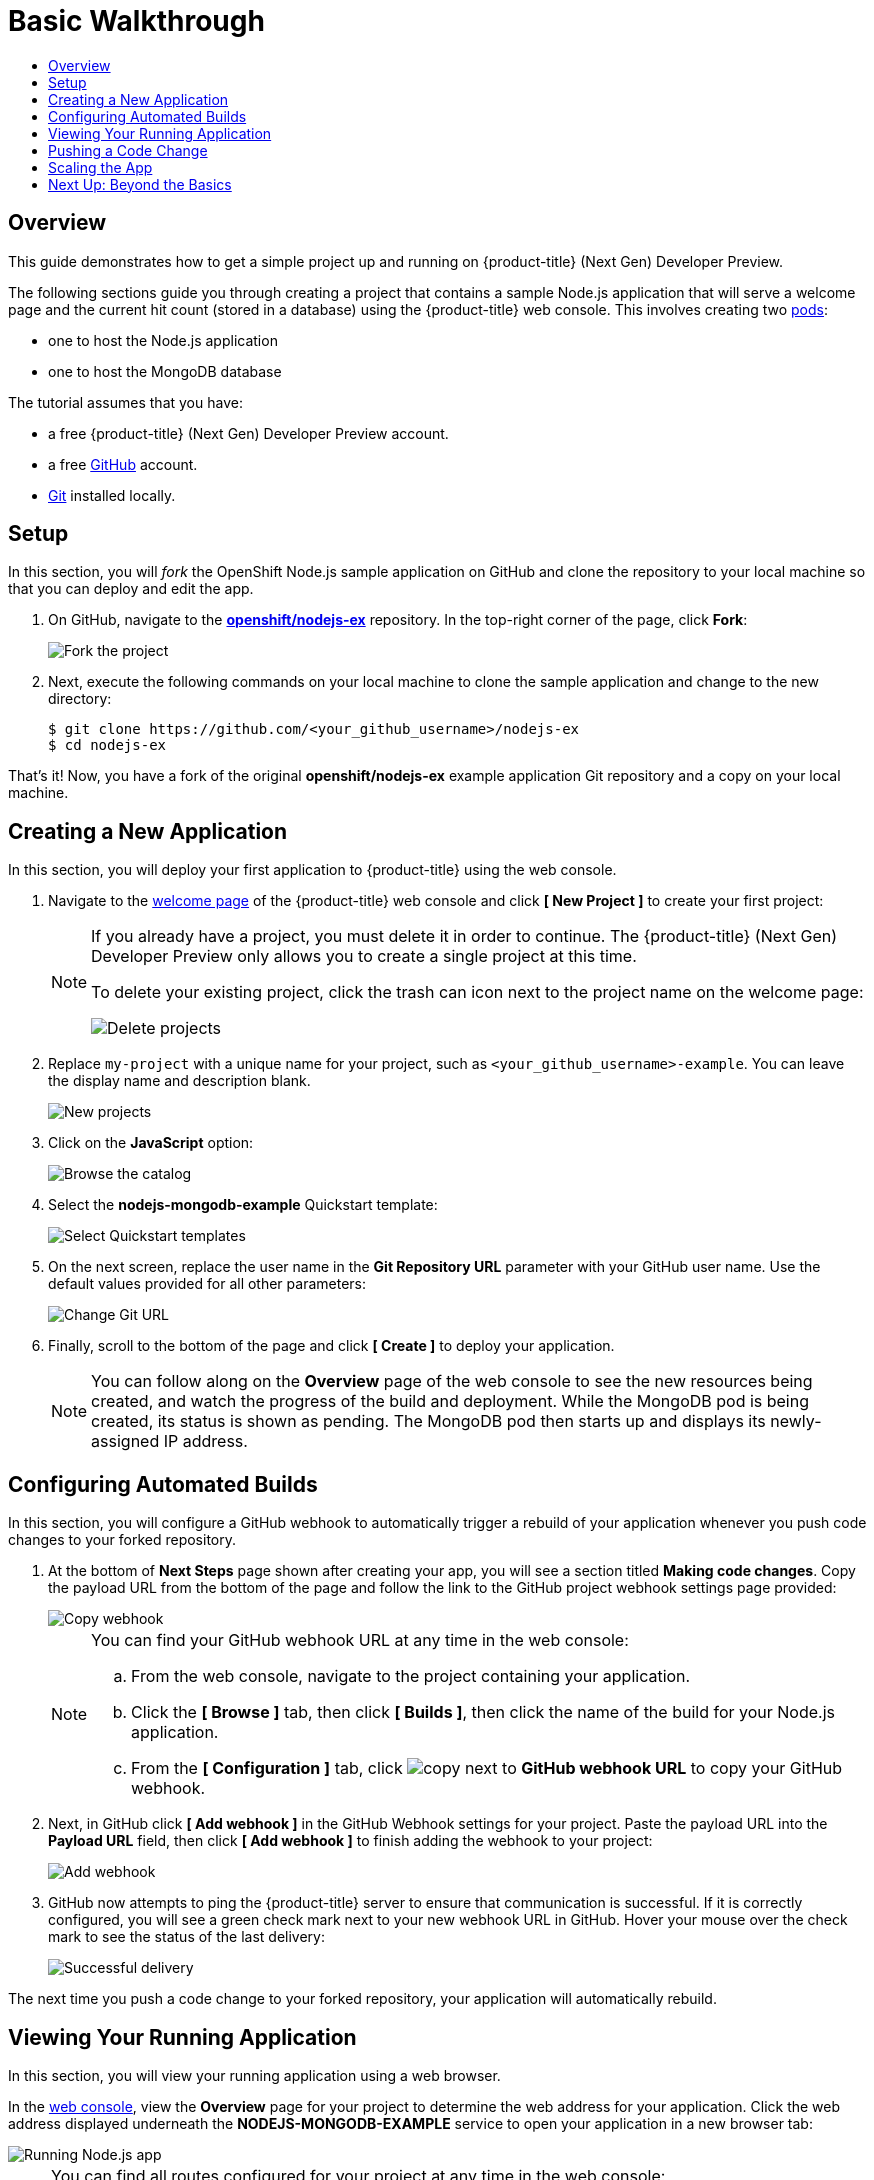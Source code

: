 [[getting-started-basic-walkthrough]]
= Basic Walkthrough
:toc: macro
:toc-title:
:data-uri:
:prewrap!:
:description: This is the getting started experience for Developers, focusing on web console usage.
:keywords: getting started, developers, web console, templates

toc::[]

== Overview

This guide demonstrates how to get a simple project up and running on
{product-title} (Next Gen) Developer Preview.

The following sections guide you through creating a project that contains a
sample Node.js application that will serve a welcome page and the current hit
count (stored in a database) using the {product-title}  web console. This
involves creating two xref:../architecture/core_concepts/pods_and_services.adoc#pods[pods]:

- one to host the Node.js application
- one to host the MongoDB database

The tutorial assumes that you have:

- a free {product-title} (Next Gen) Developer Preview account.
- a free https://github.com/[GitHub] account.
- https://help.github.com/articles/set-up-git/[Git] installed locally.

[[bw-setup]]
== Setup

In this section, you will _fork_ the OpenShift Node.js sample application on GitHub
and clone the repository to your local machine so that you can deploy and edit
the app.

. On GitHub, navigate to the
https://github.com/openshift/nodejs-ex[*openshift/nodejs-ex*] repository. In the
top-right corner of the page, click *Fork*:
+
image::gs-fork.png[Fork the project]

. Next, execute the following commands on your local machine to clone the sample
application and change to the new directory:
+
----
$ git clone https://github.com/<your_github_username>/nodejs-ex
$ cd nodejs-ex
----

That's it! Now, you have a fork of the original *openshift/nodejs-ex* example
application Git repository and a copy on your local machine.

[[bw-creating-a-new-application]]
== Creating a New Application

In this section, you will deploy your first application to {product-title} using
the web console.

. Navigate to the https://console.preview.openshift.com/console/[welcome
page] of the {product-title} web console and click *[ New Project ]* to create
your first project:
+
[NOTE]
====
If you already have a project, you must delete it in order to continue. The
{product-title} (Next Gen) Developer Preview only allows you to create a single project
at this time.

To delete your existing project, click the trash can icon next to the project
name on the welcome page:

image::gs-delete-projects.png[Delete projects]
====

. Replace `my-project` with a unique name for your project, such as
`<your_github_username>-example`. You can leave the display name and description
blank.
+
image::gs-new-project.png[New projects]

. Click on the *JavaScript* option:
+
image::console_select_image_or_template.png[Browse the catalog]

. Select the *nodejs-mongodb-example* Quickstart template:
+
image::gs-select-quickstart.png[Select Quickstart templates]

. On the next screen, replace the user name in the *Git Repository URL* parameter
with your GitHub user name. Use the default values provided for all other
parameters:
+
image::gs-change-git-url.png[Change Git URL]

. Finally, scroll to the bottom of the page and click *[ Create ]* to deploy your
application.
+
[NOTE]
====
You can follow along on the *Overview* page of the web console to see the new
resources being created, and watch the progress of the build and deployment.
While the MongoDB pod is being created, its status is shown as pending. The
MongoDB pod then starts up and displays its newly-assigned IP address.
====

[[bw-configuring-automated-builds]]
== Configuring Automated Builds

In this section, you will configure a GitHub webhook to automatically trigger a
rebuild of your application whenever you push code changes to your forked
repository.

. At the bottom of *Next Steps* page shown after creating your app, you will see a
section titled *Making code changes*. Copy the payload URL from the bottom of
the page and follow the link to the GitHub project webhook settings page
provided:
+
image::gs-copy-webhook.png[Copy webhook]
+
[NOTE]
====
You can find your GitHub webhook URL at any time in the web console:

.. From the web console, navigate to the project containing your application.
.. Click the *[ Browse ]* tab, then click *[ Builds ]*, then click the name of the
build for your Node.js application.
.. From the *[ Configuration ]* tab, click image:copy.jpg[] next to *GitHub webhook
URL* to copy your GitHub webhook.
====

. Next, in GitHub click *[ Add webhook ]* in the GitHub Webhook settings for your
project. Paste the payload URL into the *Payload URL* field, then click *[ Add
webhook ]* to finish adding the webhook to your project:
+
image::gs-add-webhook.png[Add webhook]

. GitHub now attempts to ping the {product-title} server to ensure that
communication is successful. If it is correctly configured, you will see a green
check mark next to your new webhook URL in GitHub. Hover your mouse over the
check mark to see the status of the last delivery:
+
image::gs-webhook-success.png[Successful delivery]

The next time you push a code change to your forked repository, your application
will automatically rebuild.

[[bw-viewing-your-running-application]]
== Viewing Your Running Application

In this section, you will view your running application using a web browser.

In the https://console.preview.openshift.com/console/[web console], view
the *Overview* page for your project to determine the web address for your
application. Click the web address displayed underneath the
*NODEJS-MONGODB-EXAMPLE* service to open your application in a new browser tab:

image::gs-running-nodejs-app.png[Running Node.js app]

[NOTE]
====
You can find all routes configured for your project at any time in the web
console:

. From the web console, navigate to the project containing your application.
. Click the *[ Browse ]* tab, then click *[ Routes ]*.
. Click the host name to open your application in a browser new tab.
====

[[bw-pushing-a-code-change]]
== Pushing a Code Change

In this section, you will learn how to push a local code change to the
application.

. On your local machine, use a text editor to open the sample application’s source
for the file *_nodejs-ex/views/index.html_*.

. Make a code change that will be visible from within your application. For
example, change the title on line 219:
+
image::gs-code-change.png[Make a code change]

. Commit the changes in Git, and push the change to your GitHub repository:
+
----
$ git add views/index.html
$ git commit -m “Updates heading on welcome page”
$ git push origin master
----

. If your webhook is correctly configured, your application will immediately
rebuild itself based on your changes. View your application using a web browser
to see your changes.

Now going forward, all you need to do is push code updates and {product-title}
handles the rest.

[[bw-scaling-the-app]]
== Scaling the App

In this section, you will add additional instances of your Node.js service so
that your application can handle additional traffic volume.

. In the web console, view the *Overview* page for your project. Click the *[ up
arrow ]* under the *NODEJS-MONGODB-EXAMPLE* service to add an additional replica
of your Node.js application:
+
image::gs-scaling-app.png[Scaling an app]
+
[NOTE]
====
The *nodejs-mongodb-example* Quickstart is configured to use 512 MiB of memory
per pod. Your quota will allow up to 3 replicas of the *nodejs-mongodb-example*
pod in addition to the MongoDB database (for a total of 2 GiB).

You can check your quota usage at any time in the web console:

. From the web console, navigate to the project containing your application.
. Click the *[ Settings ]* tab and scroll to the section titled *Quota
compute-resources* to view usage:

image::gs-quota.png[Quota]
====

[[bw-next-up]]
== Next Up: Beyond the Basics

Next, we’ll go xref:../getting_started/beyond_the_basics.adoc#getting-started-beyond-the-basics[beyond the basics]
using the {product-title} CLI to compose this same application using individual
images.
